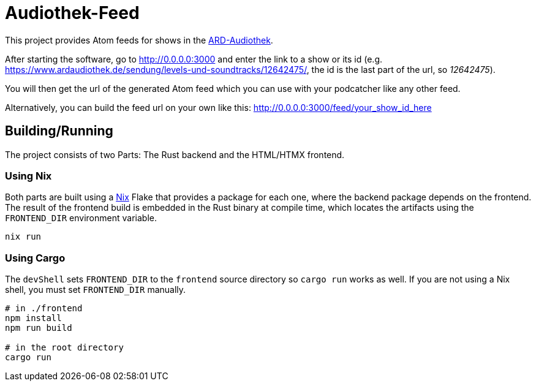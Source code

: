 = Audiothek-Feed

This project provides Atom feeds for shows in the https://www.ardaudiothek.de/[ARD-Audiothek].

After starting the software, go to http://0.0.0.0:3000 and enter the link to a show or its id (e.g. https://www.ardaudiothek.de/sendung/levels-und-soundtracks/12642475/, the id is the last part of the url, so _12642475_).

You will then get the url of the generated Atom feed which you can use with your podcatcher like any other feed.

Alternatively, you can build the feed url on your own like this: http://0.0.0.0:3000/feed/your_show_id_here

== Building/Running

The project consists of two Parts: The Rust backend and the HTML/HTMX frontend.

=== Using Nix

Both parts are built using a https://nixos.org/[Nix] Flake that provides a package for each one, where the backend package depends on the frontend.
The result of the frontend build is embedded in the Rust binary at compile time, which locates the artifacts using the `FRONTEND_DIR` environment variable.

[source, bash]
----
nix run
----

=== Using Cargo 

The `devShell` sets `FRONTEND_DIR` to the `frontend` source directory so `cargo run` works as well. If you are not using a Nix shell, you must set `FRONTEND_DIR` manually.

[source, bash]
----
# in ./frontend
npm install
npm run build

# in the root directory
cargo run
----